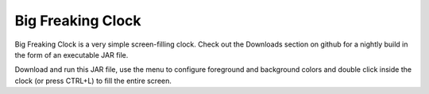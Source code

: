 Big Freaking Clock
==================
Big Freaking Clock is a very simple screen-filling clock. Check out the
Downloads section on github for a nightly build in the form of an executable
JAR file. 

Download and run this JAR file, use the menu to configure foreground and
background colors and double click inside the clock (or press CTRL+L) to fill
the entire screen. 
